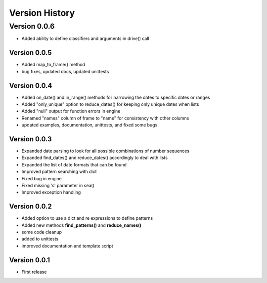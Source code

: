 ===============
Version History
===============

Version 0.0.6
=============
* Added ability to define classifiers and arguments in drive() call


Version 0.0.5
-------------
* Added map_to_frame() method
* bug fixes, updated docs, updated unittests


Version 0.0.4
-------------
* Added on_date() and in_range() methods for narrowing the dates to specific dates or ranges
* Added "only_unique" option to reduce_dates() for keeping only unique dates when lists
* Added "null" output for function errors in engine
* Renamed "names" column of frame to "name" for consistency with other columns
* updated examples, documentation, unittests, and fixed some bugs


Version 0.0.3
-------------
* Expanded date parsing to look for all possible combinations of number sequences
* Expanded find_dates() and reduce_dates() accordingly to deal with lists
* Expanded the list of date formats that can be found
* Improved pattern searching with dict
* Fixed bug in engine
* Fixed missing 's' parameter in sea()
* Improved exception handling


Version 0.0.2
-------------
* Added option to use a dict and re expressions to define patterns
* Added new methods **find_patterns()** and **reduce_names()**
* some code cleanup
* added to unittests
* improved documentation and template script


Version 0.0.1
-------------
* First release



